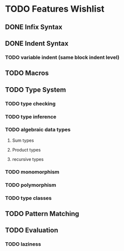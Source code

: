 
* TODO Features Wishlist


** DONE Infix Syntax
** DONE Indent Syntax
*** TODO variable indent (same block indent level)
** TODO Macros
** TODO Type System
*** TODO type checking
*** TODO type inference
*** TODO algebraic data types
**** Sum types
**** Product types
**** recursive types
*** TODO monomorphism
*** TODO polymorphism
*** TODO type classes
** TODO Pattern Matching
** TODO Evaluation
*** TODO laziness
